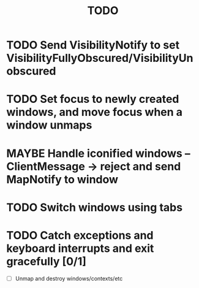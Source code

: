 #+title: TODO

* TODO Send VisibilityNotify to set VisibilityFullyObscured/VisibilityUnobscured

* TODO Set focus to newly created windows, and move focus when a window unmaps

* MAYBE Handle iconified windows -- ClientMessage -> reject and send MapNotify to window

* TODO Switch windows using tabs

* TODO Catch exceptions and keyboard interrupts and exit gracefully [0/1]
  - [ ] Unmap and destroy windows/contexts/etc
